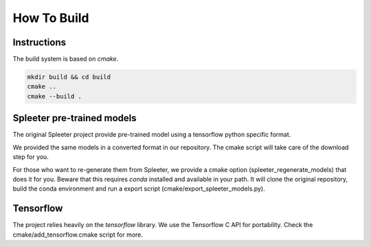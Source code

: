 How To Build
============

Instructions
^^^^^^^^^^^^

The build system is based on `cmake`.

.. code:: bash

  mkdir build && cd build
  cmake ..
  cmake --build .


Spleeter pre-trained models
^^^^^^^^^^^^^^^^^^^^^^^^^^^

The original Spleeter project provide pre-trained model using a tensorflow
python specific format.

We provided the same models in a converted format in our repository. The cmake
script will take care of the download step for you.

For those who want to re-generate them from Spleeter, we provide a cmake option
(spleeter_regenerate_models) that does it for you. Beware that this requires
`conda` installed and available in your path. It will clone the original
repository, build the conda environment and run a export script
(cmake/export_spleeter_models.py).


Tensorflow
^^^^^^^^^^

The project relies heavily on the `tensorflow` library.
We use the Tensorflow C API for portability. Check the
cmake/add_tensorflow.cmake script for more.
